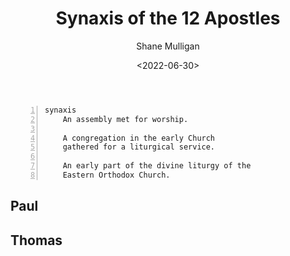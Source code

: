 #+TITLE: Synaxis of the 12 Apostles
#+DATE: <2022-06-30>
#+AUTHOR: Shane Mulligan
#+KEYWORDS: dalle art faith strawberry
# #+hugo_custom_front_matter: :image "img/portfolio/corrupted-multiverse.jpg"
#+hugo_custom_front_matter: :image "https://raw.githubusercontent.com/frottage/dall-e-2-generations/master/apostles/thomas/DALL%C2%B7E%202022-07-23%2021.08.30%20-%20The%20Apostle%20Thomas%20threw%20some%20water%20into%20the%20air%20himself%2C%20and%20it%20hung%20suspended%20in%20the%20form%20of%20sparkling%20flowers..%20Fresco%20by%20Michelangelo%201550.jpg"
#+hugo_custom_front_matter: :weight 10 

#+HUGO_BASE_DIR: /home/shane/var/smulliga/source/git/frottage/frottage-hugo
#+HUGO_SECTION: ./portfolio

#+BEGIN_SRC text -n :async :results verbatim code
  synaxis
      An assembly met for worship.
      
      A congregation in the early Church
      gathered for a liturgical service.
      
      An early part of the divine liturgy of the
      Eastern Orthodox Church.
#+END_SRC

** Paul
[[https://github.com/frottage/dall-e-2-generations/raw/master/apostles/paul/DALL·E 2022-07-23 21.23.49 - Saul was walking alone on the road to Damascus. Suddenly, a light from heaven shone down from heaven. Fresco by Michelangelo 1550.jpg]]
[[https://github.com/frottage/dall-e-2-generations/raw/master/apostles/paul/DALL·E 2022-07-23 21.23.49 - Saul was walking alone on the road to Damascus. Suddenly, a light from heaven shone down from heaven. Fresco by Michelangelo 1550.png]]
[[https://github.com/frottage/dall-e-2-generations/raw/master/apostles/paul/DALL·E 2022-07-23 21.24.21 - Saul was walking alone on the road to Damascus. Suddenly, a light from heaven shone down from heaven. Fresco by Michelangelo 1550.jpg]]
[[https://github.com/frottage/dall-e-2-generations/raw/master/apostles/paul/DALL·E 2022-07-23 21.24.21 - Saul was walking alone on the road to Damascus. Suddenly, a light from heaven shone down from heaven. Fresco by Michelangelo 1550.png]]
[[https://github.com/frottage/dall-e-2-generations/raw/master/apostles/paul/DALL·E 2022-07-23 21.24.26 - Saul was walking alone on the road to Damascus. Suddenly, a light from heaven shone down from heaven. Fresco by Michelangelo 1550.jpg]]
[[https://github.com/frottage/dall-e-2-generations/raw/master/apostles/paul/DALL·E 2022-07-23 21.24.26 - Saul was walking alone on the road to Damascus. Suddenly, a light from heaven shone down from heaven. Fresco by Michelangelo 1550.png]]
[[https://github.com/frottage/dall-e-2-generations/raw/master/apostles/paul/DALL·E 2022-07-23 21.24.33 - Saul was walking alone on the road to Damascus. Suddenly, a light from heaven shone down from heaven. Fresco by Michelangelo 1550.jpg]]
[[https://github.com/frottage/dall-e-2-generations/raw/master/apostles/paul/DALL·E 2022-07-23 21.24.33 - Saul was walking alone on the road to Damascus. Suddenly, a light from heaven shone down from heaven. Fresco by Michelangelo 1550.png]]
[[https://github.com/frottage/dall-e-2-generations/raw/master/apostles/paul/DALL·E 2022-07-23 21.24.54 - Saul was walking alone on the road to Damascus. Suddenly, a light from heaven shone down from heaven. Fresco by Michelangelo 1550.jpg]]
[[https://github.com/frottage/dall-e-2-generations/raw/master/apostles/paul/DALL·E 2022-07-23 21.24.54 - Saul was walking alone on the road to Damascus. Suddenly, a light from heaven shone down from heaven. Fresco by Michelangelo 1550.png]]
[[https://github.com/frottage/dall-e-2-generations/raw/master/apostles/paul/DALL·E 2022-07-23 21.24.58 - Saul was walking alone on the road to Damascus. Suddenly, a light from heaven shone down from heaven. Fresco by Michelangelo 1550.jpg]]
[[https://github.com/frottage/dall-e-2-generations/raw/master/apostles/paul/DALL·E 2022-07-23 21.24.58 - Saul was walking alone on the road to Damascus. Suddenly, a light from heaven shone down from heaven. Fresco by Michelangelo 1550.png]]
[[https://github.com/frottage/dall-e-2-generations/raw/master/apostles/paul/DALL·E 2022-07-23 21.25.04 - Saul was walking alone on the road to Damascus. Suddenly, a light from heaven shone down from heaven. Fresco by Michelangelo 1550.jpg]]
[[https://github.com/frottage/dall-e-2-generations/raw/master/apostles/paul/DALL·E 2022-07-23 21.25.04 - Saul was walking alone on the road to Damascus. Suddenly, a light from heaven shone down from heaven. Fresco by Michelangelo 1550.png]]


** Thomas
[[https://github.com/frottage/dall-e-2-generations/raw/master/apostles/thomas/DALL·E 2022-07-23 21.08.02 - The Apostle Thomas threw some water into the air himself, and it hung suspended in the form of sparkling flowers.. Fresco by Michelangelo 1550.jpg]]
[[https://github.com/frottage/dall-e-2-generations/raw/master/apostles/thomas/DALL·E 2022-07-23 21.08.02 - The Apostle Thomas threw some water into the air himself, and it hung suspended in the form of sparkling flowers.. Fresco by Michelangelo 1550.png]]
[[https://github.com/frottage/dall-e-2-generations/raw/master/apostles/thomas/DALL·E 2022-07-23 21.08.05 - The Apostle Thomas threw some water into the air himself, and it hung suspended in the form of sparkling flowers.. Fresco by Michelangelo 1550.jpg]]
[[https://github.com/frottage/dall-e-2-generations/raw/master/apostles/thomas/DALL·E 2022-07-23 21.08.05 - The Apostle Thomas threw some water into the air himself, and it hung suspended in the form of sparkling flowers.. Fresco by Michelangelo 1550.png]]
[[https://github.com/frottage/dall-e-2-generations/raw/master/apostles/thomas/DALL·E 2022-07-23 21.08.30 - The Apostle Thomas threw some water into the air himself, and it hung suspended in the form of sparkling flowers.. Fresco by Michelangelo 1550.jpg]]
[[https://github.com/frottage/dall-e-2-generations/raw/master/apostles/thomas/DALL·E 2022-07-23 21.08.30 - The Apostle Thomas threw some water into the air himself, and it hung suspended in the form of sparkling flowers.. Fresco by Michelangelo 1550.png]]

